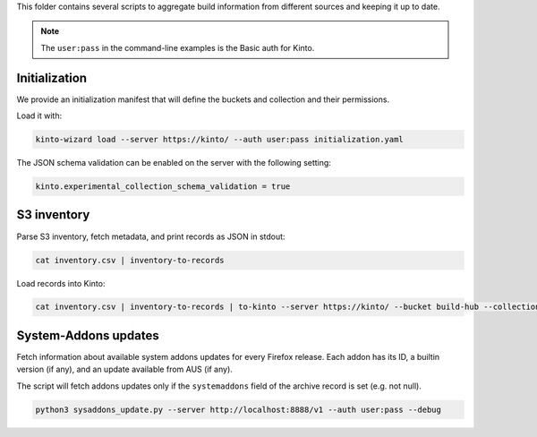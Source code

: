 This folder contains several scripts to aggregate build information from different sources and keeping it up to date.

.. note::

    The ``user:pass`` in the command-line examples is the Basic auth for Kinto.


Initialization
==============

We provide an initialization manifest that will define the buckets and collection and their permissions.

Load it with:

.. code-block:: bash

    kinto-wizard load --server https://kinto/ --auth user:pass initialization.yaml

The JSON schema validation can be enabled on the server with the following setting:

.. code-block:: ini

    kinto.experimental_collection_schema_validation = true

S3 inventory
============

Parse S3 inventory, fetch metadata, and print records as JSON in stdout:

.. code-block:: bash

    cat inventory.csv | inventory-to-records

Load records into Kinto:

.. code-block:: bash

    cat inventory.csv | inventory-to-records | to-kinto --server https://kinto/ --bucket build-hub --collection release --auth user:pass initialization.yaml


System-Addons updates
=====================

Fetch information about available system addons updates for every Firefox release.
Each addon has its ID, a builtin version (if any), and an update available from AUS (if any).

The script will fetch addons updates only if the ``systemaddons`` field of the archive record is set (e.g. not null).

.. code-block:: bash

    python3 sysaddons_update.py --server http://localhost:8888/v1 --auth user:pass --debug

